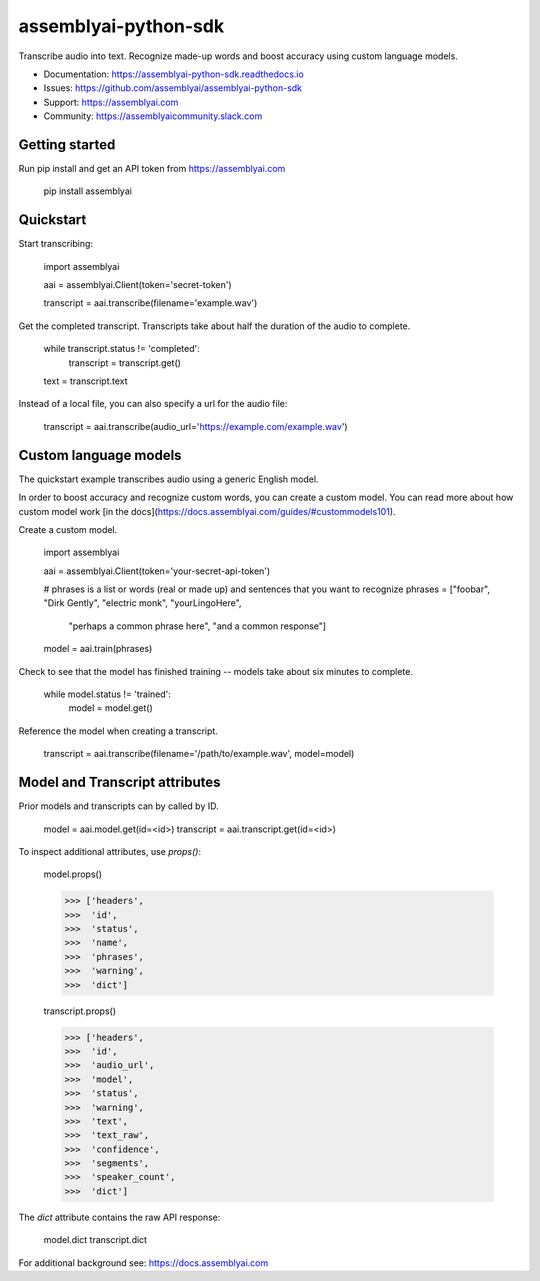 =====================
assemblyai-python-sdk
=====================


Transcribe audio into text. Recognize made-up words and boost accuracy using custom language models.

- Documentation: https://assemblyai-python-sdk.readthedocs.io
- Issues: https://github.com/assemblyai/assemblyai-python-sdk
- Support: https://assemblyai.com
- Community: https://assemblyaicommunity.slack.com


Getting started
---------------

Run pip install and get an API token from https://assemblyai.com

    pip install assemblyai


Quickstart
----------

Start transcribing:

    import assemblyai

    aai = assemblyai.Client(token='secret-token')

    transcript = aai.transcribe(filename='example.wav')


Get the completed transcript. Transcripts take about half the duration of the
audio to complete.

    while transcript.status != 'completed':
        transcript = transcript.get()

    text = transcript.text


Instead of a local file, you can also specify a url for the audio file:


    transcript = aai.transcribe(audio_url='https://example.com/example.wav')


Custom language models
----------------------

The quickstart example transcribes audio using a generic English model.

In order to boost accuracy and recognize custom words, you can create a custom
model. You can read more about how custom model work
[in the docs](https://docs.assemblyai.com/guides/#custommodels101).

Create a custom model.

    import assemblyai

    aai = assemblyai.Client(token='your-secret-api-token')

    # phrases is a list or words (real or made up) and sentences that you want to recognize
    phrases = ["foobar", "Dirk Gently", "electric monk", "yourLingoHere",
               "perhaps a common phrase here", "and a common response"]

    model = aai.train(phrases)


Check to see that the model has finished training -- models take about six
minutes to complete.

    while model.status != 'trained':
        model = model.get()

Reference the model when creating a transcript.

    transcript = aai.transcribe(filename='/path/to/example.wav', model=model)



Model and Transcript attributes
-------------------------------

Prior models and transcripts can by called by ID.

    model = aai.model.get(id=<id>)
    transcript = aai.transcript.get(id=<id>)

To inspect additional attributes, use `props()`:

    model.props()

    >>> ['headers',
    >>>  'id',
    >>>  'status',
    >>>  'name',
    >>>  'phrases',
    >>>  'warning',
    >>>  'dict']

    transcript.props()

    >>> ['headers',
    >>>  'id',
    >>>  'audio_url',
    >>>  'model',
    >>>  'status',
    >>>  'warning',
    >>>  'text',
    >>>  'text_raw',
    >>>  'confidence',
    >>>  'segments',
    >>>  'speaker_count',
    >>>  'dict']

The `dict` attribute contains the raw API response:

    model.dict
    transcript.dict

For additional background see: https://docs.assemblyai.com
